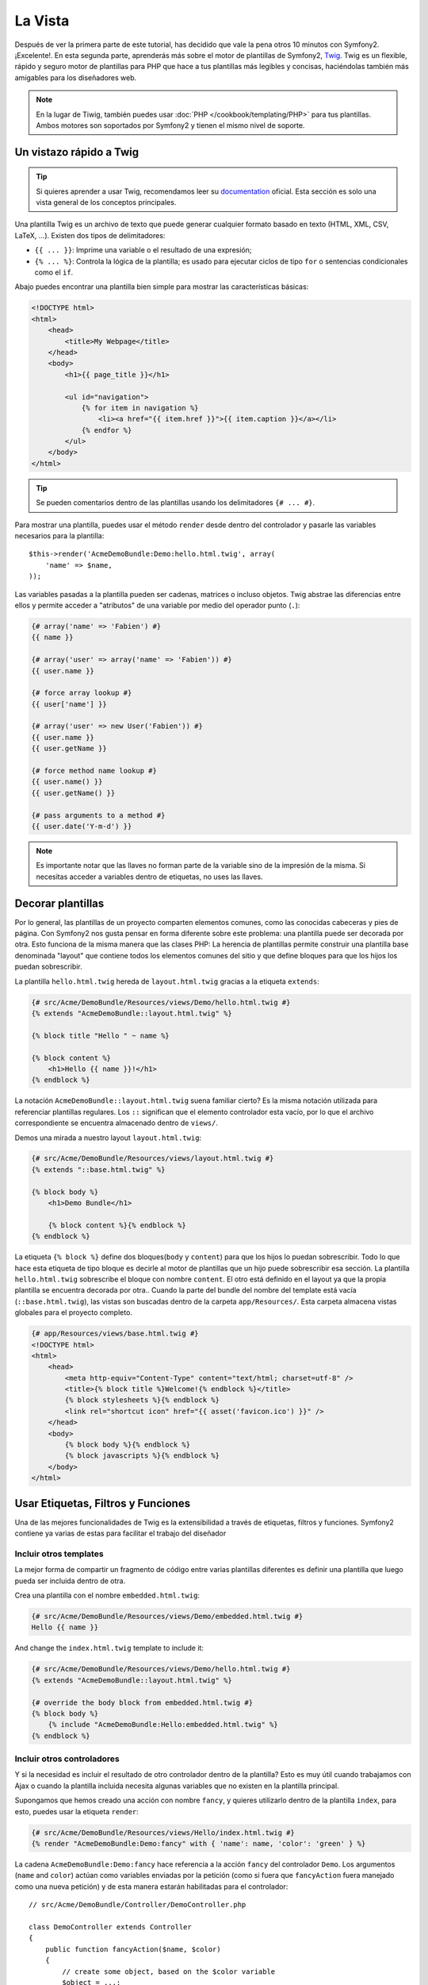 La Vista
========

Después de ver la primera parte de este tutorial, has decidido que vale la pena 
otros 10 minutos con Symfony2. ¡Excelente!. En esta segunda parte, aprenderás 
más sobre el motor de plantillas de Symfony2, `Twig`_. Twig es un flexible, 
rápido y seguro motor de plantillas para PHP que hace a tus plantillas más 
legibles y concisas, haciéndolas también más amigables para los diseñadores web.

.. note::

    En la lugar de Tiwig, también puedes usar :doc:`PHP </cookbook/templating/PHP>` 
    para tus plantillas. Ambos motores son soportados por Symfony2 y tienen el 
    mismo nivel de soporte.

Un vistazo rápido a Twig
----------------------

.. tip::

    Si quieres aprender a usar Twig, recomendamos leer su 
    `documentation`_ oficial. Esta sección es solo una vista general de los conceptos 
    principales.

Una plantilla Twig es un archivo de texto que puede generar cualquier formato 
basado en texto (HTML, XML, CSV, LaTeX, ...). Existen dos tipos de delimitadores:

* ``{{ ... }}``: Imprime una variable o el resultado de una expresión;

* ``{% ... %}``: Controla la lógica de la plantilla; es usado para ejecutar ciclos de tipo ``for`` o sentencias condicionales como el ``if``.

Abajo puedes encontrar una plantilla bien simple para mostrar las características básicas:

.. code-block:: html+jinja

    <!DOCTYPE html>
    <html>
        <head>
            <title>My Webpage</title>
        </head>
        <body>
            <h1>{{ page_title }}</h1>

            <ul id="navigation">
                {% for item in navigation %}
                    <li><a href="{{ item.href }}">{{ item.caption }}</a></li>
                {% endfor %}
            </ul>
        </body>
    </html>


.. tip::

   Se pueden comentarios dentro de las plantillas usando los delimitadores ``{# ... #}``.

Para mostrar una plantilla, puedes usar el método ``render`` desde dentro del controlador
y pasarle las variables necesarios para la plantilla::

    $this->render('AcmeDemoBundle:Demo:hello.html.twig', array(
        'name' => $name,
    ));

Las variables pasadas a la plantilla pueden ser cadenas, matrices o incluso 
objetos. Twig abstrae las diferencias entre ellos y permite acceder a "atributos" 
de una variable por medio del operador punto (``.``):

.. code-block:: jinja

    {# array('name' => 'Fabien') #}
    {{ name }}

    {# array('user' => array('name' => 'Fabien')) #}
    {{ user.name }}

    {# force array lookup #}
    {{ user['name'] }}

    {# array('user' => new User('Fabien')) #}
    {{ user.name }}
    {{ user.getName }}

    {# force method name lookup #}
    {{ user.name() }}
    {{ user.getName() }}

    {# pass arguments to a method #}
    {{ user.date('Y-m-d') }}

.. note::

    Es importante notar que las llaves no forman parte de la variable sino de 
    la impresión de la misma. Si necesitas acceder a variables dentro de 
    etiquetas, no uses las llaves.

Decorar plantillas
--------------------

Por lo general, las plantillas de un proyecto comparten elementos comunes, como 
las conocidas cabeceras y pies de página. Con Symfony2 nos gusta pensar en 
forma diferente sobre este problema: una plantilla puede ser decorada por otra. Esto 
funciona de la misma manera que las clases PHP: La herencia de plantillas permite 
construir una plantilla base denominada "layout" que contiene todos los elementos 
comunes del sitio y que define bloques para que los hijos los puedan sobrescribir.

La plantilla ``hello.html.twig`` hereda de ``layout.html.twig`` gracias a la etiqueta ``extends``:

.. code-block:: html+jinja

    {# src/Acme/DemoBundle/Resources/views/Demo/hello.html.twig #}
    {% extends "AcmeDemoBundle::layout.html.twig" %}

    {% block title "Hello " ~ name %}

    {% block content %}
        <h1>Hello {{ name }}!</h1>
    {% endblock %}

La notación ``AcmeDemoBundle::layout.html.twig`` suena familiar cierto? Es la misma 
notación utilizada para referenciar plantillas regulares. Los ``::`` significan que 
el elemento controlador esta vacío, por lo que el archivo correspondiente se 
encuentra almacenado dentro de ``views/``.

Demos una mirada a nuestro layout ``layout.html.twig``:

.. code-block:: jinja

    {# src/Acme/DemoBundle/Resources/views/layout.html.twig #}
    {% extends "::base.html.twig" %}

    {% block body %}
        <h1>Demo Bundle</h1>

        {% block content %}{% endblock %}
    {% endblock %}

La etiqueta ``{% block %}`` define dos bloques(``body`` y ``content``) para que los hijos 
lo puedan sobrescribir. Todo lo que hace esta etiqueta de tipo bloque es decirle al motor 
de plantillas que un hijo puede sobrescribir esa sección. La plantilla 
``hello.html.twig`` sobrescribe el bloque con nombre ``content``. El otro está definido en 
el layout ya que la propia plantilla se encuentra decorada por otra.. Cuando la parte 
del bundle del nombre del template está vacía (``::base.html.twig``), las vistas son buscadas 
dentro de la carpeta ``app/Resources/``. Esta carpeta almacena vistas globales para el proyecto completo.

.. code-block:: jinja

    {# app/Resources/views/base.html.twig #}
    <!DOCTYPE html>
    <html>
        <head>
            <meta http-equiv="Content-Type" content="text/html; charset=utf-8" />
            <title>{% block title %}Welcome!{% endblock %}</title>
            {% block stylesheets %}{% endblock %}
            <link rel="shortcut icon" href="{{ asset('favicon.ico') }}" />
        </head>
        <body>
            {% block body %}{% endblock %}
            {% block javascripts %}{% endblock %}
        </body>
    </html>

Usar Etiquetas, Filtros y Funciones
----------------------------

Una de las mejores funcionalidades de Twig es la extensibilidad a través de
etiquetas, filtros y funciones. Symfony2 contiene ya varias de estas para facilitar 
el trabajo del diseñador

Incluir otros templates
~~~~~~~~~~~~~~~~~~~~~~~~~

La mejor forma de compartir un fragmento de código entre varias plantillas 
diferentes es definir una plantilla que luego pueda ser incluida dentro de otra.

Crea una plantilla con el nombre ``embedded.html.twig``:

.. code-block:: jinja

    {# src/Acme/DemoBundle/Resources/views/Demo/embedded.html.twig #}
    Hello {{ name }}

And change the ``index.html.twig`` template to include it:

.. code-block:: jinja

    {# src/Acme/DemoBundle/Resources/views/Demo/hello.html.twig #}
    {% extends "AcmeDemoBundle::layout.html.twig" %}

    {# override the body block from embedded.html.twig #}
    {% block body %}
        {% include "AcmeDemoBundle:Hello:embedded.html.twig" %}
    {% endblock %}

Incluir otros controladores
~~~~~~~~~~~~~~~~~~~~~~~~~~~

Y si la necesidad es incluir el resultado de otro controlador dentro de la 
plantilla? Esto es muy útil cuando trabajamos con Ajax o cuando la plantilla 
incluida necesita algunas variables que no existen en la plantilla principal.

Supongamos que hemos creado una acción con nombre ``fancy``, y quieres utilizarlo dentro de la 
plantilla ``index``, para esto, puedes usar la etiqueta ``render``:

.. code-block:: jinja

    {# src/Acme/DemoBundle/Resources/views/Hello/index.html.twig #}
    {% render "AcmeDemoBundle:Demo:fancy" with { 'name': name, 'color': 'green' } %}

La cadena ``AcmeDemoBundle:Demo:fancy`` hace referencia a la acción ``fancy``
del controlador ``Demo``. Los argumentos (``name`` and ``color``) actúan como variables
enviadas por la petición (como si fuera que ``fancyAction`` fuera manejado como una nueva 
petición) y de esta manera estarán habilitadas para el controlador::

    // src/Acme/DemoBundle/Controller/DemoController.php

    class DemoController extends Controller
    {
        public function fancyAction($name, $color)
        {
            // create some object, based on the $color variable
            $object = ...;

            return $this->render('AcmeDemoBundle:Demo:fancy.html.twig', array('name' => $name, 'object' => $object));
        }

        // ...
    }

Crear vínculos entre páginas
~~~~~~~~~~~~~~~~~~~~~~~~~~~~

Cuando hablamos de aplicaciones web, la creación de vínculos entre páginas 
es una necesidad. En lugar de escribir URLs en duro dentro de las plantillas, 
la función ``path`` sabe como generar URLs de acuerdo a la configuración de 
ruteo, haciendo que todas las URLs puedan ser fácilmente actualizadas con solo
modificar la configuración:

.. code-block:: html+jinja

    <a href="{{ path('_demo_hello', { 'name': 'Thomas' }) }}">Greet Thomas!</a>

La función ``path`` toma el nombre de la ruta y un array de parámetros 
como argumentos.El nombre de la ruta es la clave principal bajo las rutas que están referenciadas y los parámetros son los valores de los placeholders definidos en los patrones de las rutas::

    // src/Acme/DemoBundle/Controller/DemoController.php
    /**
     * @extra:Route("/hello/{name}", name="_demo_hello")
     * @extra:Template()
     */
    public function helloAction($name)
    {
        return array('name' => $name);
    }

.. tip::

    La función ``url`` genera URLs *absolutas* ``{{ url('_demo_hello', {
    'name': 'Thomas' }) }}``

Incluir Recursos: imágenes, JavaScripts, y hojas de estilo
~~~~~~~~~~~~~~~~~~~~~~~~~~~~~~~~~~~~~~~~~~~~~~~~~~~~~~

¿Qué sería Internet sin imágenes, JavaScripts, y hojas de estilo? Symfony2 
provee la función ``asset`` para lidiar con esto fácilmente:

.. code-block:: jinja

    <link href="{{ asset('css/blog.css') }}" rel="stylesheet" type="text/css" />

    <img src="{{ asset('images/logo.png') }}" />

El principal propósito de la función ``asset`` es hacer la aplicación más 
portable. Gracias a esta función puedes mover el directorio raíz de tu aplicación 
a cualquier lugar dentro del directorio raíz de tu servidor web sin tener que 
cambiar nada en el código de tu plantilla.

Escapar salidas
---------------

Twig está configurado para escapar automáticamente todas las salidas por 
omisión. Lee la `documentation`_ de Twig para aprender más sobre como escapar 
salidas y sobre la extensión Escaper.

Pensamientos finales
--------------

Twig es simple pero poderoso. Gracias a los layouts, bloques, 
plantillas y la inclusión de acciones, es muy sencillo organizar 
tus plantillas de una forma lógica y extensible.

Haz trabajado con Symfony2 por nada más que 20 minutos y ya puedes crear 
varias cosas interensates. Este es el poder de Symfony2. Aprender la parte 
básica es sencilla y pronto te darás cuenta que la simplicidad esta escondida bajo 
una arquitectura muy flexible.

Pero estoy yendo demasiado rápido. Primero necesitas aprender más sobre los 
controladores y es exactamente de esto de lo que hablamos en la próxima parte 
de este tutorial. Preparado para otros 10 minutos con Symfony2?

.. _Twig:          http://www.twig-project.org/
.. _documentation: http://www.twig-project.org/documentation